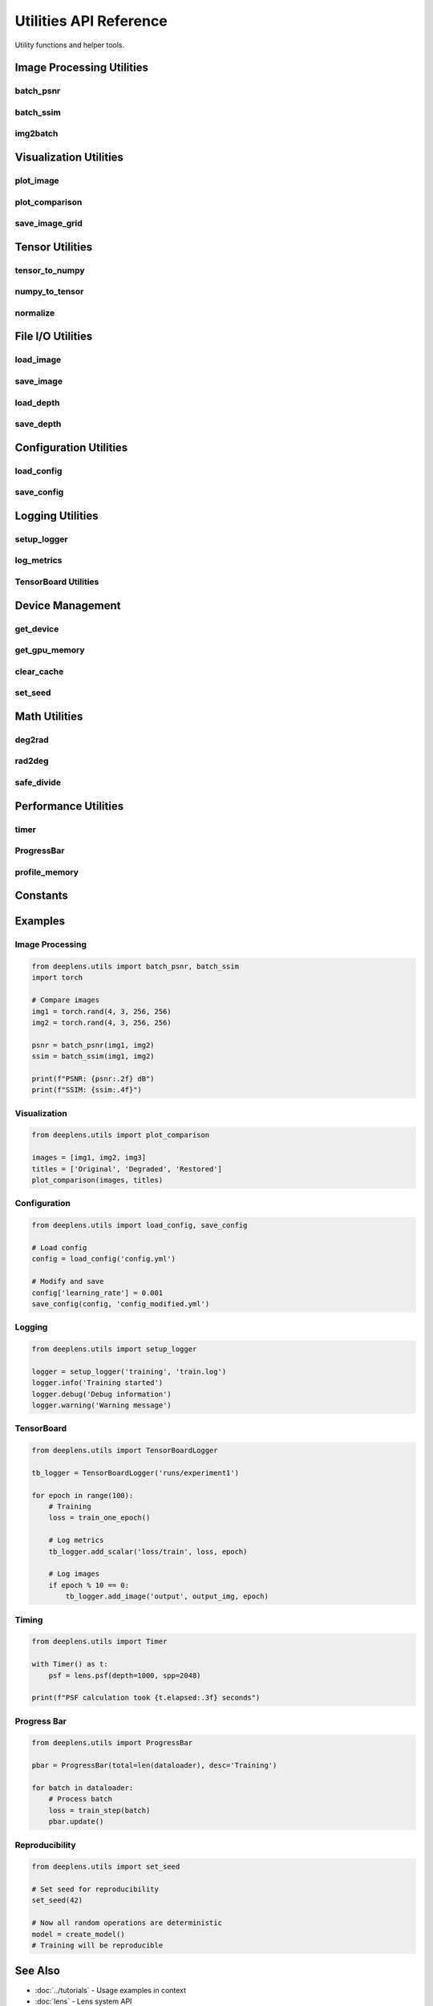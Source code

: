 Utilities API Reference
=======================

Utility functions and helper tools.

Image Processing Utilities
---------------------------

batch_psnr
^^^^^^^^^^

.. py:function:: deeplens.utils.batch_psnr(img1, img2, max_val=1.0)

   Calculate PSNR between image batches.

   :param img1: First image batch [B, C, H, W]
   :param img2: Second image batch [B, C, H, W]
   :param max_val: Maximum pixel value
   :return: PSNR value in dB

batch_ssim
^^^^^^^^^^

.. py:function:: deeplens.utils.batch_ssim(img1, img2, window_size=11)

   Calculate SSIM between image batches.

   :param img1: First image batch [B, C, H, W]
   :param img2: Second image batch [B, C, H, W]
   :param window_size: SSIM window size
   :return: SSIM value [0, 1]

img2batch
^^^^^^^^^

.. py:function:: deeplens.utils.img2batch(img, batch_size=1)

   Convert image to batch format.

   :param img: Image [C, H, W]
   :param batch_size: Batch size
   :return: Batched image [B, C, H, W]

Visualization Utilities
-----------------------

plot_image
^^^^^^^^^^

.. py:function:: deeplens.utils.plot_image(img, title='', figsize=(10, 8), colorbar=True)

   Plot image with matplotlib.

   :param img: Image tensor [C, H, W] or [H, W]
   :param title: Plot title
   :param figsize: Figure size
   :param colorbar: Show colorbar

plot_comparison
^^^^^^^^^^^^^^^

.. py:function:: deeplens.utils.plot_comparison(images, titles=None, figsize=(15, 5))

   Plot multiple images side by side.

   :param images: List of images
   :param titles: List of titles
   :param figsize: Figure size

save_image_grid
^^^^^^^^^^^^^^^

.. py:function:: deeplens.utils.save_image_grid(images, filename, nrow=4, padding=2)

   Save images as grid.

   :param images: Image tensor [B, C, H, W]
   :param filename: Output filename
   :param nrow: Number of images per row
   :param padding: Padding between images

Tensor Utilities
----------------

tensor_to_numpy
^^^^^^^^^^^^^^^

.. py:function:: deeplens.utils.tensor_to_numpy(tensor)

   Convert PyTorch tensor to numpy array.

   :param tensor: Input tensor
   :return: Numpy array

numpy_to_tensor
^^^^^^^^^^^^^^^

.. py:function:: deeplens.utils.numpy_to_tensor(array, device='cuda')

   Convert numpy array to PyTorch tensor.

   :param array: Numpy array
   :param device: Target device
   :return: PyTorch tensor

normalize
^^^^^^^^^

.. py:function:: deeplens.utils.normalize(tensor, min_val=None, max_val=None)

   Normalize tensor to [0, 1].

   :param tensor: Input tensor
   :param min_val: Minimum value (None for auto)
   :param max_val: Maximum value (None for auto)
   :return: Normalized tensor

File I/O Utilities
------------------

load_image
^^^^^^^^^^

.. py:function:: deeplens.utils.load_image(filename, resize=None, device='cuda')

   Load image from file.

   :param filename: Image file path
   :param resize: Target size (W, H) or None
   :param device: Target device
   :return: Image tensor [1, C, H, W]

save_image
^^^^^^^^^^

.. py:function:: deeplens.utils.save_image(tensor, filename, normalize=True)

   Save tensor as image.

   :param tensor: Image tensor
   :param filename: Output filename
   :param normalize: Normalize to [0, 1]

load_depth
^^^^^^^^^^

.. py:function:: deeplens.utils.load_depth(filename, scale=1.0, device='cuda')

   Load depth map from file.

   :param filename: Depth file path (EXR, PNG, etc.)
   :param scale: Depth scaling factor
   :param device: Target device
   :return: Depth tensor [1, 1, H, W]

save_depth
^^^^^^^^^^

.. py:function:: deeplens.utils.save_depth(depth, filename, scale=1.0)

   Save depth map to file.

   :param depth: Depth tensor
   :param filename: Output filename
   :param scale: Depth scaling factor

Configuration Utilities
-----------------------

load_config
^^^^^^^^^^^

.. py:function:: deeplens.utils.load_config(filename)

   Load YAML configuration file.

   :param filename: Config file path
   :return: Dictionary with config

save_config
^^^^^^^^^^^

.. py:function:: deeplens.utils.save_config(config, filename)

   Save configuration to YAML.

   :param config: Configuration dictionary
   :param filename: Output file path

Logging Utilities
-----------------

setup_logger
^^^^^^^^^^^^

.. py:function:: deeplens.utils.setup_logger(name, log_file=None, level='INFO')

   Setup logger.

   :param name: Logger name
   :param log_file: Log file path (None for console only)
   :param level: Logging level
   :return: Logger object

log_metrics
^^^^^^^^^^^

.. py:function:: deeplens.utils.log_metrics(metrics, epoch, logger=None)

   Log training metrics.

   :param metrics: Dictionary of metrics
   :param epoch: Current epoch
   :param logger: Logger object (None for print)

TensorBoard Utilities
^^^^^^^^^^^^^^^^^^^^^

.. py:class:: deeplens.utils.TensorBoardLogger(log_dir='runs')

   TensorBoard logger wrapper.

   :param log_dir: Directory for logs

   .. py:method:: add_scalar(tag, value, step)

      Log scalar value.

      :param tag: Metric name
      :param value: Scalar value
      :param step: Step number

   .. py:method:: add_image(tag, image, step)

      Log image.

      :param tag: Image name
      :param image: Image tensor
      :param step: Step number

   .. py:method:: add_images(tag, images, step)

      Log multiple images.

      :param tag: Images name
      :param images: Image batch
      :param step: Step number

Device Management
-----------------

get_device
^^^^^^^^^^

.. py:function:: deeplens.utils.get_device(device=None)

   Get PyTorch device.

   :param device: 'cuda', 'cpu', or None (auto-detect)
   :return: torch.device

get_gpu_memory
^^^^^^^^^^^^^^

.. py:function:: deeplens.utils.get_gpu_memory()

   Get GPU memory usage.

   :return: Dictionary with allocated and cached memory

clear_cache
^^^^^^^^^^^

.. py:function:: deeplens.utils.clear_cache()

   Clear PyTorch cache.

set_seed
^^^^^^^^

.. py:function:: deeplens.utils.set_seed(seed=42)

   Set random seed for reproducibility.

   :param seed: Random seed

Math Utilities
--------------

deg2rad
^^^^^^^

.. py:function:: deeplens.utils.deg2rad(degrees)

   Convert degrees to radians.

   :param degrees: Angle in degrees
   :return: Angle in radians

rad2deg
^^^^^^^

.. py:function:: deeplens.utils.rad2deg(radians)

   Convert radians to degrees.

   :param radians: Angle in radians
   :return: Angle in degrees

safe_divide
^^^^^^^^^^^

.. py:function:: deeplens.utils.safe_divide(a, b, eps=1e-8)

   Safe division avoiding divide-by-zero.

   :param a: Numerator
   :param b: Denominator
   :param eps: Small epsilon value
   :return: a / (b + eps)

Performance Utilities
---------------------

timer
^^^^^

.. py:class:: deeplens.utils.Timer()

   Context manager for timing code.

   **Example:**

   .. code-block:: python

      with Timer() as t:
          # Code to time
          result = expensive_function()
      print(f"Elapsed: {t.elapsed:.3f} seconds")

ProgressBar
^^^^^^^^^^^

.. py:class:: deeplens.utils.ProgressBar(total, desc='')

   Progress bar for loops.

   :param total: Total iterations
   :param desc: Description

   .. py:method:: update(n=1)

      Update progress.

      :param n: Increment

   **Example:**

   .. code-block:: python

      pbar = ProgressBar(total=100, desc='Processing')
      for i in range(100):
          # Do work
          pbar.update()

profile_memory
^^^^^^^^^^^^^^

.. py:function:: deeplens.utils.profile_memory(func)

   Decorator to profile memory usage.

   :param func: Function to profile
   :return: Wrapped function

   **Example:**

   .. code-block:: python

      @profile_memory
      def my_function():
          # Function code
          pass

Constants
---------

.. py:data:: DEFAULT_WAVE

   Default wavelength (550nm, green)

.. py:data:: WAVE_RGB

   RGB wavelengths [486, 550, 656] nm

.. py:data:: SPP_RENDER

   Default samples per pixel for rendering (256)

.. py:data:: SPP_PSF

   Default samples per pixel for PSF (2048)

.. py:data:: DEPTH

   Default object depth (1000mm = 1m)

.. py:data:: EPSILON

   Small epsilon value (1e-8)

Examples
--------

Image Processing
^^^^^^^^^^^^^^^^

.. code-block:: python

    from deeplens.utils import batch_psnr, batch_ssim
    import torch
    
    # Compare images
    img1 = torch.rand(4, 3, 256, 256)
    img2 = torch.rand(4, 3, 256, 256)
    
    psnr = batch_psnr(img1, img2)
    ssim = batch_ssim(img1, img2)
    
    print(f"PSNR: {psnr:.2f} dB")
    print(f"SSIM: {ssim:.4f}")

Visualization
^^^^^^^^^^^^^

.. code-block:: python

    from deeplens.utils import plot_comparison
    
    images = [img1, img2, img3]
    titles = ['Original', 'Degraded', 'Restored']
    plot_comparison(images, titles)

Configuration
^^^^^^^^^^^^^

.. code-block:: python

    from deeplens.utils import load_config, save_config
    
    # Load config
    config = load_config('config.yml')
    
    # Modify and save
    config['learning_rate'] = 0.001
    save_config(config, 'config_modified.yml')

Logging
^^^^^^^

.. code-block:: python

    from deeplens.utils import setup_logger
    
    logger = setup_logger('training', 'train.log')
    logger.info('Training started')
    logger.debug('Debug information')
    logger.warning('Warning message')

TensorBoard
^^^^^^^^^^^

.. code-block:: python

    from deeplens.utils import TensorBoardLogger
    
    tb_logger = TensorBoardLogger('runs/experiment1')
    
    for epoch in range(100):
        # Training
        loss = train_one_epoch()
        
        # Log metrics
        tb_logger.add_scalar('loss/train', loss, epoch)
        
        # Log images
        if epoch % 10 == 0:
            tb_logger.add_image('output', output_img, epoch)

Timing
^^^^^^

.. code-block:: python

    from deeplens.utils import Timer
    
    with Timer() as t:
        psf = lens.psf(depth=1000, spp=2048)
    
    print(f"PSF calculation took {t.elapsed:.3f} seconds")

Progress Bar
^^^^^^^^^^^^

.. code-block:: python

    from deeplens.utils import ProgressBar
    
    pbar = ProgressBar(total=len(dataloader), desc='Training')
    
    for batch in dataloader:
        # Process batch
        loss = train_step(batch)
        pbar.update()

Reproducibility
^^^^^^^^^^^^^^^

.. code-block:: python

    from deeplens.utils import set_seed
    
    # Set seed for reproducibility
    set_seed(42)
    
    # Now all random operations are deterministic
    model = create_model()
    # Training will be reproducible

See Also
--------

* :doc:`../tutorials` - Usage examples in context
* :doc:`lens` - Lens system API
* :doc:`../user_guide/lens_systems` - User guides

